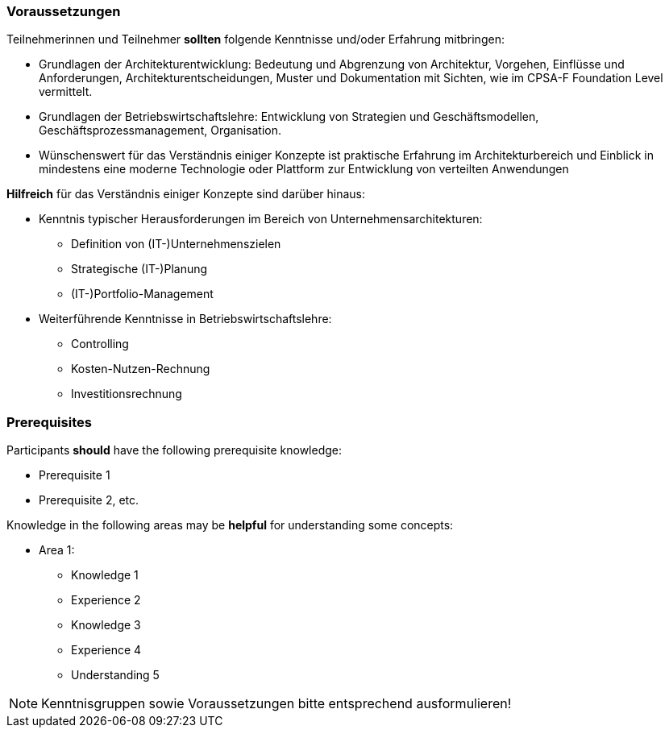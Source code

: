 // tag::DE[]
=== Voraussetzungen

Teilnehmerinnen und Teilnehmer **sollten** folgende Kenntnisse und/oder Erfahrung mitbringen:

- Grundlagen der Architekturentwicklung: Bedeutung und Abgrenzung von Architektur, Vorgehen, Einflüsse und Anforderungen, Architekturentscheidungen, Muster und Dokumentation mit Sichten, wie im CPSA-F Foundation Level vermittelt.
- Grundlagen der Betriebswirtschaftslehre: Entwicklung von Strategien und Geschäftsmodellen, Geschäftsprozessmanagement, Organisation. 
- Wünschenswert für das Verständnis einiger Konzepte ist praktische Erfahrung im Architekturbereich und Einblick in mindestens eine moderne Technologie oder Plattform zur Entwicklung von verteilten Anwendungen

**Hilfreich** für das Verständnis einiger Konzepte sind darüber hinaus:

- Kenntnis typischer Herausforderungen im Bereich von Unternehmensarchitekturen:
  * Definition von (IT-)Unternehmenszielen
  * Strategische (IT-)Planung
  * (IT-)Portfolio-Management
- Weiterführende Kenntnisse in Betriebswirtschaftslehre:
  * Controlling
  * Kosten-Nutzen-Rechnung
  * Investitionsrechnung
// end::DE[]

// tag::EN[]
=== Prerequisites

Participants **should** have the following prerequisite knowledge:

- Prerequisite 1
- Prerequisite 2, etc.

Knowledge in the following areas may be **helpful** for understanding some concepts:

- Area 1:
  * Knowledge 1
  * Experience 2
  * Knowledge 3
  * Experience 4
  * Understanding 5
// end::EN[]

// tag::REMARK[]
[NOTE]
====
Kenntnisgruppen sowie Voraussetzungen bitte entsprechend ausformulieren!
====
// end::REMARK[]
